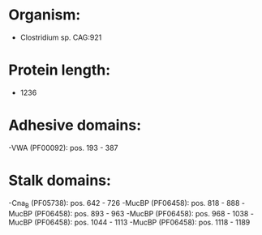 * Organism:
- Clostridium sp. CAG:921
* Protein length:
- 1236
* Adhesive domains:
-VWA (PF00092): pos. 193 - 387
* Stalk domains:
-Cna_B (PF05738): pos. 642 - 726
-MucBP (PF06458): pos. 818 - 888
-MucBP (PF06458): pos. 893 - 963
-MucBP (PF06458): pos. 968 - 1038
-MucBP (PF06458): pos. 1044 - 1113
-MucBP (PF06458): pos. 1118 - 1189

